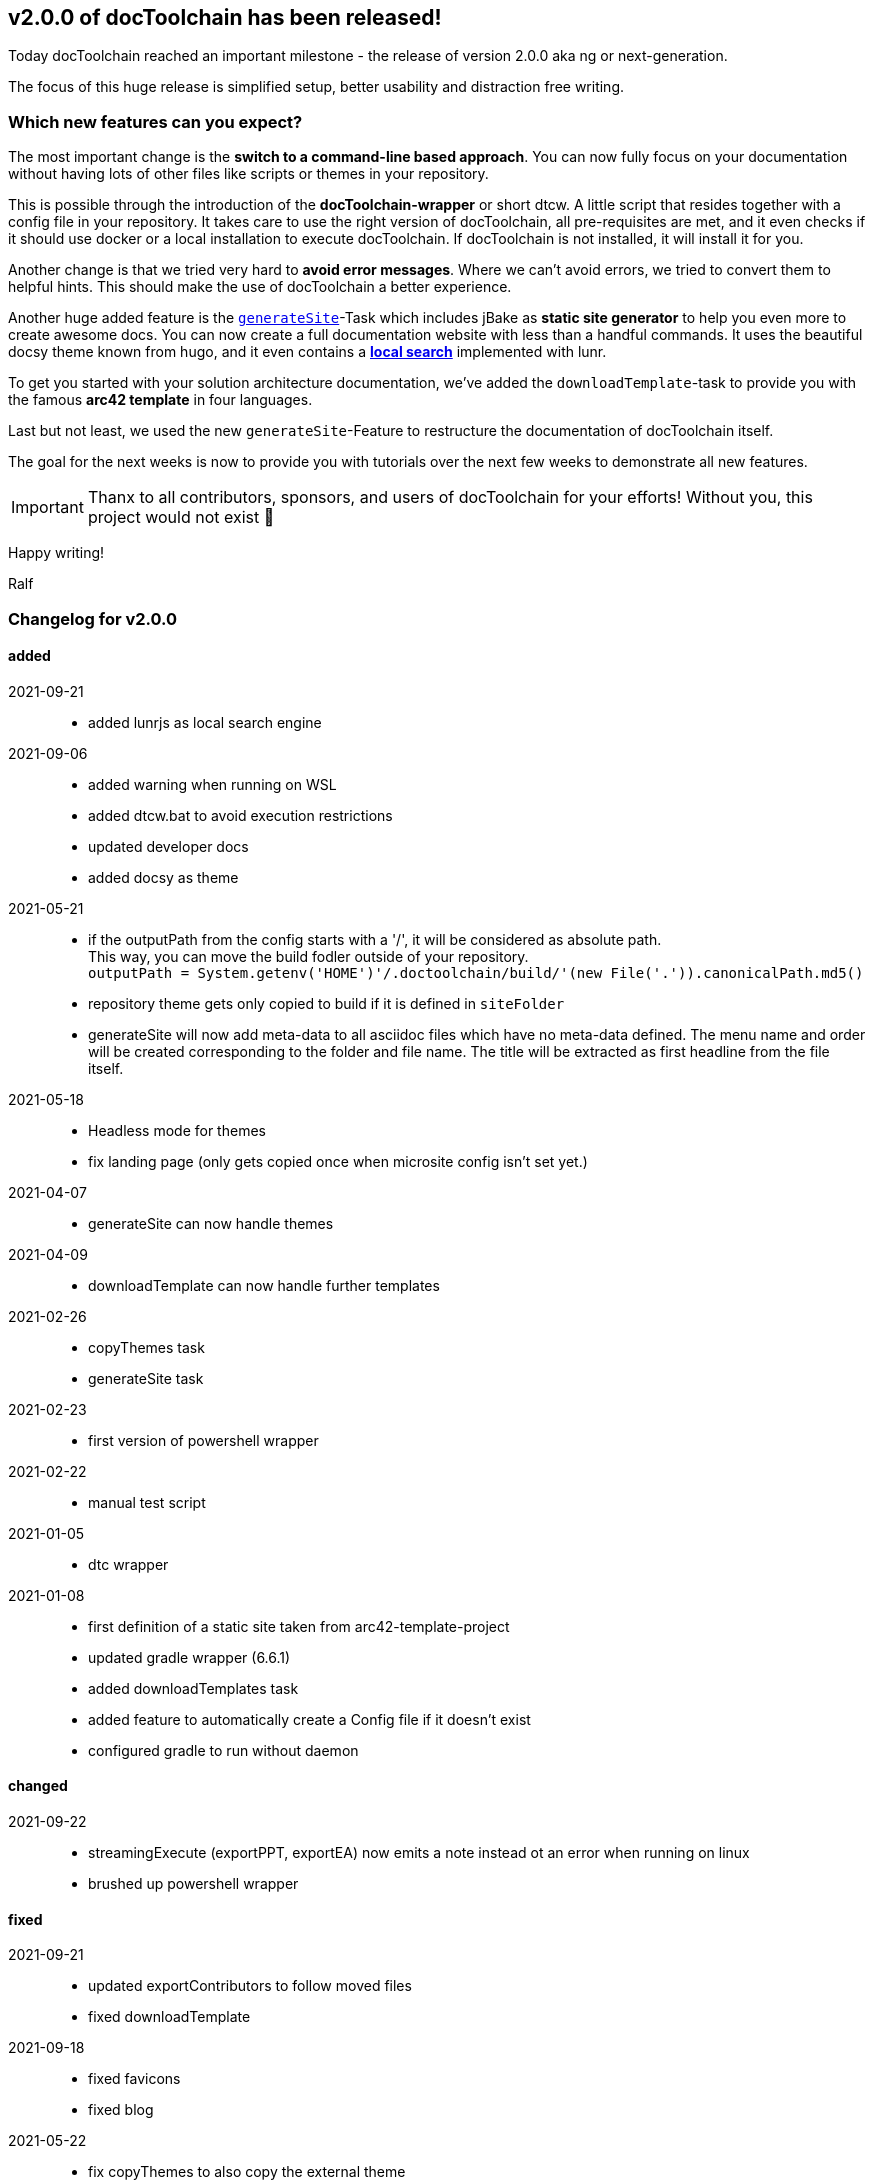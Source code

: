 :filename: 030_news/2021/2.0.0-release.adoc
:jbake-title: Release v2.0.0
:jbake-date: 2021-09-23
:jbake-type: post
:jbake-tags: docToolchain
:jbake-status: draft
:jbake-menu: news
:jbake-author: Ralf D. Müller
:icons: font

ifndef::imagesdir[:imagesdir: ../../../images]

== v2.0.0 of docToolchain has been released!

Today docToolchain reached an important milestone - the release of version 2.0.0 aka ng or next-generation.

The focus of this huge release is simplified setup, better usability and distraction free writing.

=== Which new features can you expect?

The most important change is the *switch to a command-line based approach*.
You can now fully focus on your documentation without having lots of other files like scripts or themes in your repository.

This is possible through the introduction of the *docToolchain-wrapper* or short dtcw.
A little script that resides together with a config file in your repository.
It takes care to use the right version of docToolchain, all pre-requisites are met, and it even checks if it should use docker or a local installation to execute docToolchain.
If docToolchain is not installed, it will install it for you.

Another change is that we tried very hard to *avoid error messages*.
Where we can't avoid errors, we tried to convert them to helpful hints.
This should make the use of docToolchain a better experience.

Another huge added feature is the link:../015_tasks/03_task_generateSite.html[`generateSite`]-Task which includes jBake as *static site generator* to help you even more to create awesome docs.
You can now create a full documentation website with less than a handful commands.
It uses the beautiful docsy theme known from hugo, and it even contains a link:../search.html[*local search*] implemented with lunr.

To get you started with your solution architecture documentation, we've added the `downloadTemplate`-task to provide you with the famous *arc42 template* in four languages.

Last but not least, we used the new `generateSite`-Feature to restructure the documentation of docToolchain itself.

The goal for the next weeks is now to provide you with tutorials over the next few weeks to demonstrate all new features.

IMPORTANT: Thanx to all contributors, sponsors, and users of docToolchain for your efforts!
Without you, this project would not exist 💯

Happy writing!

Ralf

=== Changelog for v2.0.0

==== added
2021-09-21::
* added lunrjs as local search engine
2021-09-06::
* added warning when running on WSL
* added dtcw.bat to avoid execution restrictions
* updated developer docs
* added docsy as theme
2021-05-21::
* if the outputPath from the config starts with a '/', it will be considered as absolute path. +
This way, you can move the build fodler outside of your repository. +
`outputPath = System.getenv('HOME')+'/.doctoolchain/build/'+(new File('.')).canonicalPath.md5()`
* repository theme gets only copied to build if it is defined in `siteFolder`
* generateSite will now add meta-data to all asciidoc files which have no meta-data defined. The menu name and order will be created corresponding to the folder and file name. The title will be extracted as first headline from the file itself.
2021-05-18::
* Headless mode for themes
* fix landing page (only gets copied once when microsite config isn't set yet.)

2021-04-07::
* generateSite can now handle themes
2021-04-09::
* downloadTemplate can now handle further templates

2021-02-26::
* copyThemes task
* generateSite task
2021-02-23::
* first version of powershell wrapper
2021-02-22::
* manual test script
2021-01-05::
* dtc wrapper
2021-01-08::
* first definition of a static site taken from arc42-template-project
* updated gradle wrapper (6.6.1)
* added downloadTemplates task
* added feature to automatically create a Config file if it doesn't exist
* configured gradle to run without daemon

==== changed

2021-09-22::
* streamingExecute (exportPPT, exportEA) now emits a note instead ot an error when running on linux
* brushed up powershell wrapper


==== fixed

2021-09-21::
* updated exportContributors to follow moved files
* fixed downloadTemplate

2021-09-18::
* fixed favicons
* fixed blog
2021-05-22::
* fix copyThemes to also copy the external theme
2021-05-06::
* fix #574: publishToConfluence: Problem with wrong ancestorId
2021-04-28::
* fix copyImages for generateSite

2021-03-02::
* removed default imagesdir for generateSite

2021-03-01::
* fixed imagesdir typo

2021-03-01::
* updated docs for generateSite
* fixed menu for generateSite

2021-02-27::
* fixed createDist task
* fixed plantUML for generatePDF
* fixed plantUML for generateSite

2021-02-24::
* [543] dtcw: added pre-requisites check and alternative curl instead of wget
2021-02-22::
* handling of images for generateHTML


